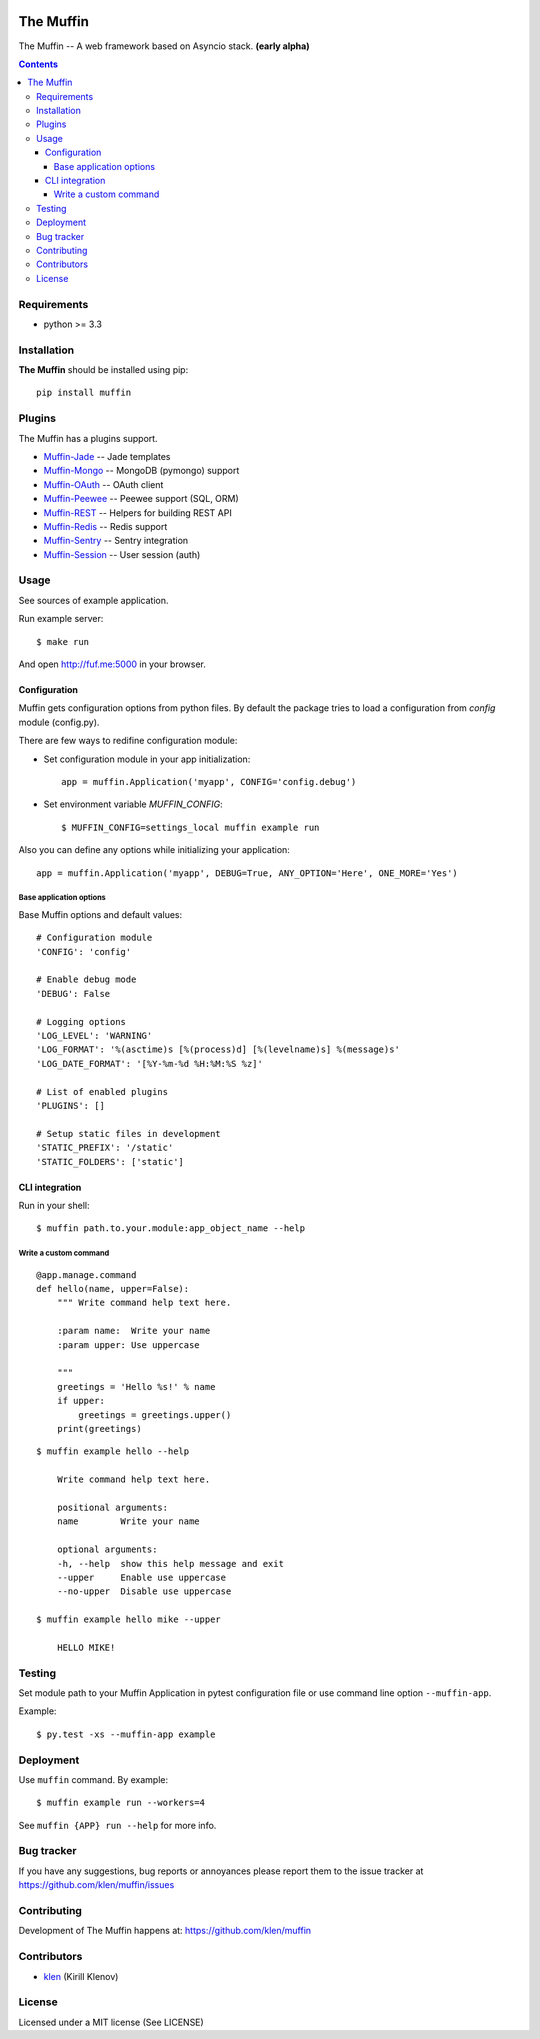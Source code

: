 .. image:: https://raw.github.com/klen/muffin/develop/logo.png
   :height: 100px
   :width: 100px


The Muffin
##########

.. _description:

The Muffin -- A web framework based on Asyncio stack. **(early alpha)**

.. _badges:

.. image:: http://img.shields.io/travis/klen/muffin.svg?style=flat-square
    :target: http://travis-ci.org/klen/muffin
    :alt: Build Status

.. image:: http://img.shields.io/coveralls/klen/muffin.svg?style=flat-square
    :target: https://coveralls.io/r/klen/muffin
    :alt: Coverals

.. image:: http://img.shields.io/pypi/v/muffin.svg?style=flat-square
    :target: https://pypi.python.org/pypi/muffin

.. image:: http://img.shields.io/pypi/dm/muffin.svg?style=flat-square
    :target: https://pypi.python.org/pypi/muffin

.. image:: http://img.shields.io/gratipay/klen.svg?style=flat-square
    :target: https://www.gratipay.com/klen/
    :alt: Donate

.. _contents:

.. contents::

.. _requirements:

Requirements
=============

- python >= 3.3

.. _installation:

Installation
=============

**The Muffin** should be installed using pip: ::

    pip install muffin

.. _plugins:

Plugins
=======

The Muffin has a plugins support.

* `Muffin-Jade    <https://github.com/klen/muffin-jade>`_    -- Jade templates
* `Muffin-Mongo   <https://github.com/klen/muffin-mongo>`_   -- MongoDB (pymongo) support
* `Muffin-OAuth   <https://github.com/klen/muffin-oauth>`_   -- OAuth client
* `Muffin-Peewee  <https://github.com/klen/muffin-peewee>`_  -- Peewee support (SQL, ORM)
* `Muffin-REST    <https://github.com/klen/muffin-rest>`_    -- Helpers for building REST API
* `Muffin-Redis   <https://github.com/klen/muffin-redis>`_   -- Redis support
* `Muffin-Sentry  <https://github.com/klen/muffin-sentry>`_  -- Sentry integration
* `Muffin-Session <https://github.com/klen/muffin-session>`_ -- User session (auth)

.. _usage:

Usage
=====

See sources of example application.

Run example server: ::

    $ make run

And open http://fuf.me:5000 in your browser.

Configuration
-------------

Muffin gets configuration options from python files. By default the package
tries to load a configuration from `config` module (config.py).

There are few ways to redifine configuration module:

* Set configuration module in your app initialization: ::

    app = muffin.Application('myapp', CONFIG='config.debug')

* Set environment variable `MUFFIN_CONFIG`: ::

    $ MUFFIN_CONFIG=settings_local muffin example run

Also you can define any options while initializing your application: ::

    app = muffin.Application('myapp', DEBUG=True, ANY_OPTION='Here', ONE_MORE='Yes')


Base application options
^^^^^^^^^^^^^^^^^^^^^^^^

Base Muffin options and default values: ::

        # Configuration module
        'CONFIG': 'config'

        # Enable debug mode
        'DEBUG': False

        # Logging options
        'LOG_LEVEL': 'WARNING'
        'LOG_FORMAT': '%(asctime)s [%(process)d] [%(levelname)s] %(message)s'
        'LOG_DATE_FORMAT': '[%Y-%m-%d %H:%M:%S %z]'

        # List of enabled plugins
        'PLUGINS': []

        # Setup static files in development
        'STATIC_PREFIX': '/static'
        'STATIC_FOLDERS': ['static']


CLI integration
---------------

Run in your shell: ::

    $ muffin path.to.your.module:app_object_name --help

Write a custom command
^^^^^^^^^^^^^^^^^^^^^^

::

    @app.manage.command
    def hello(name, upper=False):
        """ Write command help text here.

        :param name:  Write your name
        :param upper: Use uppercase

        """
        greetings = 'Hello %s!' % name
        if upper:
            greetings = greetings.upper()
        print(greetings)

::

    $ muffin example hello --help

        Write command help text here.

        positional arguments:
        name        Write your name

        optional arguments:
        -h, --help  show this help message and exit
        --upper     Enable use uppercase
        --no-upper  Disable use uppercase

    $ muffin example hello mike --upper

        HELLO MIKE!

.. _testing:

Testing
========

Set module path to your Muffin Application in pytest configuration file or use
command line option ``--muffin-app``.

Example: ::

    $ py.test -xs --muffin-app example

.. _deployment:

Deployment
==========

Use ``muffin`` command. By example: ::

    $ muffin example run --workers=4

See ``muffin {APP} run --help`` for more info.

.. _bugtracker:

Bug tracker
===========

If you have any suggestions, bug reports or
annoyances please report them to the issue tracker
at https://github.com/klen/muffin/issues

.. _contributing:

Contributing
============

Development of The Muffin happens at: https://github.com/klen/muffin


Contributors
=============

* klen_ (Kirill Klenov)

.. _license:

License
=======

Licensed under a MIT license (See LICENSE)

.. _links:

.. _klen: https://github.com/klen



